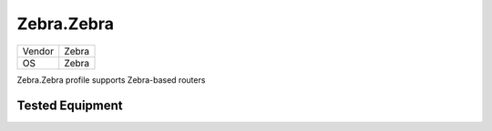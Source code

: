 Zebra.Zebra
=================

====== =============
Vendor Zebra
OS     Zebra
====== =============

Zebra.Zebra profile supports Zebra-based routers

Tested Equipment
----------------
.. supported:: Zebra.Zebra
